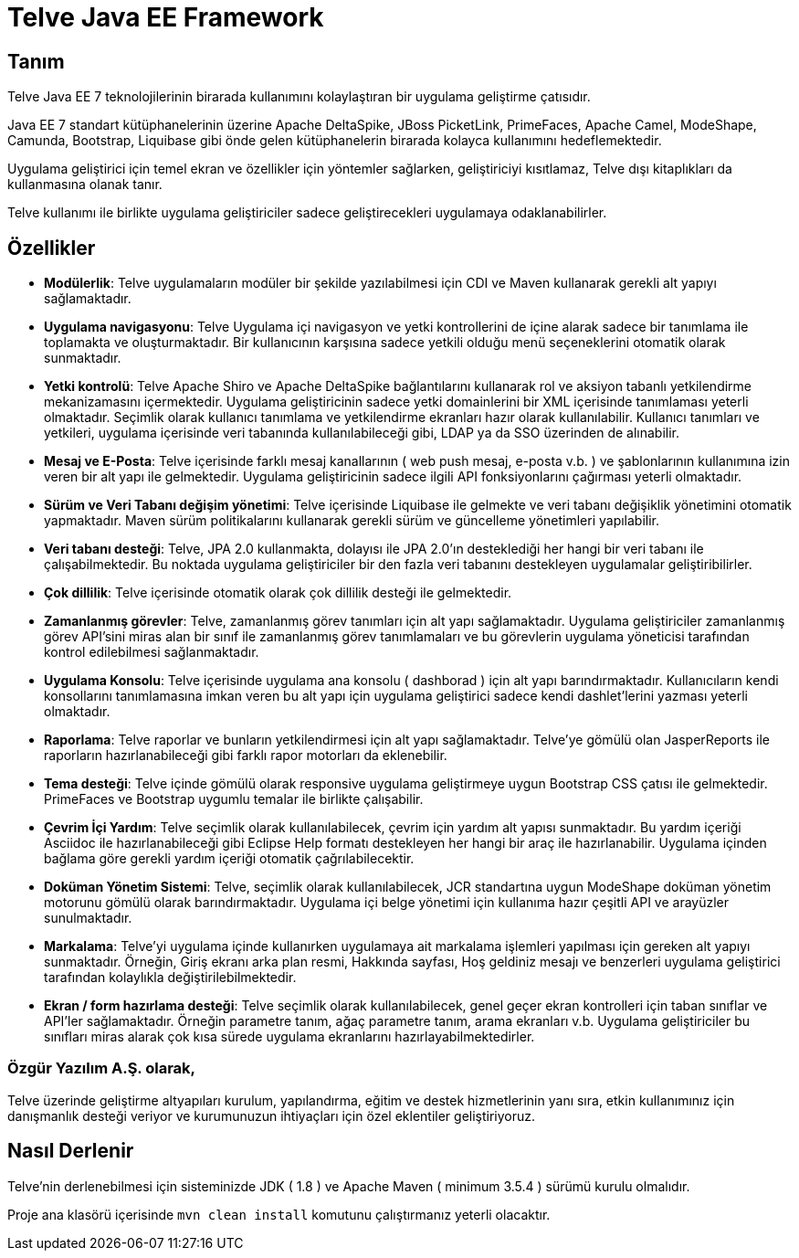 = Telve Java EE Framework

== Tanım

Telve Java EE 7 teknolojilerinin birarada kullanımını kolaylaştıran bir uygulama geliştirme çatısıdır.

Java EE 7 standart kütüphanelerinin üzerine Apache DeltaSpike, JBoss PicketLink, PrimeFaces, Apache Camel, ModeShape, Camunda, Bootstrap, Liquibase gibi önde gelen kütüphanelerin birarada kolayca kullanımını hedeflemektedir.

Uygulama geliştirici için temel ekran ve özellikler için yöntemler sağlarken, geliştiriciyi kısıtlamaz, Telve dışı kitaplıkları da kullanmasına olanak tanır.

Telve kullanımı ile birlikte uygulama geliştiriciler sadece geliştirecekleri uygulamaya odaklanabilirler.

== Özellikler

* **Modülerlik**: Telve uygulamaların modüler bir şekilde yazılabilmesi için CDI ve Maven kullanarak gerekli alt yapıyı sağlamaktadır.
* **Uygulama navigasyonu**: Telve Uygulama içi navigasyon ve yetki kontrollerini de içine alarak sadece bir tanımlama ile toplamakta ve oluşturmaktadır. Bir kullanıcının karşısına sadece yetkili olduğu menü seçeneklerini otomatik olarak sunmaktadır.
* **Yetki kontrolü**: Telve Apache Shiro ve Apache DeltaSpike bağlantılarını kullanarak rol ve aksiyon tabanlı yetkilendirme mekanizamasını içermektedir. Uygulama geliştiricinin sadece yetki domainlerini bir XML içerisinde tanımlaması yeterli olmaktadır. Seçimlik olarak kullanıcı tanımlama ve yetkilendirme ekranları hazır olarak kullanılabilir. Kullanıcı tanımları ve yetkileri, uygulama içerisinde veri tabanında kullanılabileceği gibi, LDAP ya da SSO üzerinden de alınabilir.
* **Mesaj ve E-Posta**: Telve içerisinde farklı mesaj kanallarının ( web push mesaj, e-posta v.b. ) ve şablonlarının kullanımına izin veren bir alt yapı ile gelmektedir. Uygulama geliştiricinin sadece ilgili API fonksiyonlarını çağırması yeterli olmaktadır.
* **Sürüm ve Veri Tabanı değişim yönetimi**: Telve içerisinde Liquibase ile gelmekte ve veri tabanı değişiklik yönetimini otomatik yapmaktadır. Maven sürüm politikalarını kullanarak gerekli sürüm ve güncelleme yönetimleri yapılabilir.
* **Veri tabanı desteği**: Telve, JPA 2.0 kullanmakta, dolayısı ile JPA 2.0’ın desteklediği her hangi bir veri tabanı ile çalışabilmektedir. Bu noktada uygulama geliştiriciler bir den fazla veri tabanını destekleyen uygulamalar geliştiribilirler.
* **Çok dillilik**: Telve içerisinde otomatik olarak çok dillilik desteği ile gelmektedir.
* **Zamanlanmış görevler**: Telve, zamanlanmış görev tanımları için alt yapı sağlamaktadır. Uygulama geliştiriciler zamanlanmış görev API’sini miras alan bir sınıf ile zamanlanmış görev tanımlamaları ve bu görevlerin uygulama yöneticisi tarafından kontrol edilebilmesi sağlanmaktadır.
* **Uygulama Konsolu**: Telve içerisinde uygulama ana konsolu ( dashborad ) için alt yapı barındırmaktadır. Kullanıcıların kendi konsollarını tanımlamasına imkan veren bu alt yapı için uygulama geliştirici sadece kendi dashlet’lerini yazması yeterli olmaktadır.
* **Raporlama**: Telve raporlar ve bunların yetkilendirmesi için alt yapı sağlamaktadır. Telve’ye gömülü olan JasperReports ile raporların hazırlanabileceği gibi farklı rapor motorları da eklenebilir.
* **Tema desteği**: Telve içinde gömülü olarak responsive uygulama geliştirmeye uygun Bootstrap CSS çatısı ile gelmektedir. PrimeFaces ve Bootstrap uygumlu temalar ile birlikte çalışabilir.
* **Çevrim İçi Yardım**: Telve seçimlik olarak kullanılabilecek, çevrim için yardım alt yapısı sunmaktadır. Bu yardım içeriği Asciidoc ile hazırlanabileceği gibi Eclipse Help formatı destekleyen her hangi bir araç ile hazırlanabilir. Uygulama içinden bağlama göre gerekli yardım içeriği otomatik çağrılabilecektir.
* **Doküman Yönetim Sistemi**: Telve, seçimlik olarak kullanılabilecek, JCR standartına uygun ModeShape doküman yönetim motorunu gömülü olarak barındırmaktadır. Uygulama içi belge yönetimi için kullanıma hazır çeşitli API ve arayüzler sunulmaktadır.
* **Markalama**: Telve’yi uygulama içinde kullanırken uygulamaya ait markalama işlemleri yapılması için gereken alt yapıyı sunmaktadır. Örneğin, Giriş ekranı arka plan resmi, Hakkında sayfası, Hoş geldiniz mesajı ve benzerleri uygulama geliştirici tarafından kolaylıkla değiştirilebilmektedir.
* **Ekran / form hazırlama desteği**: Telve seçimlik olarak kullanılabilecek, genel geçer ekran kontrolleri için taban sınıflar ve API’ler sağlamaktadır. Örneğin parametre tanım, ağaç parametre tanım, arama ekranları v.b. Uygulama geliştiriciler bu sınıfları miras alarak çok kısa sürede uygulama ekranlarını hazırlayabilmektedirler.

=== Özgür Yazılım A.Ş. olarak,

Telve üzerinde geliştirme altyapıları kurulum, yapılandırma, eğitim ve destek hizmetlerinin yanı sıra, etkin kullanımınız için danışmanlık desteği veriyor ve kurumunuzun ihtiyaçları için özel eklentiler geliştiriyoruz.

== Nasıl Derlenir

Telve'nin derlenebilmesi için sisteminizde JDK ( 1.8 )  ve Apache Maven ( minimum 3.5.4 ) sürümü kurulu olmalıdır.

Proje ana klasörü içerisinde `mvn clean install` komutunu çalıştırmanız yeterli olacaktır.
